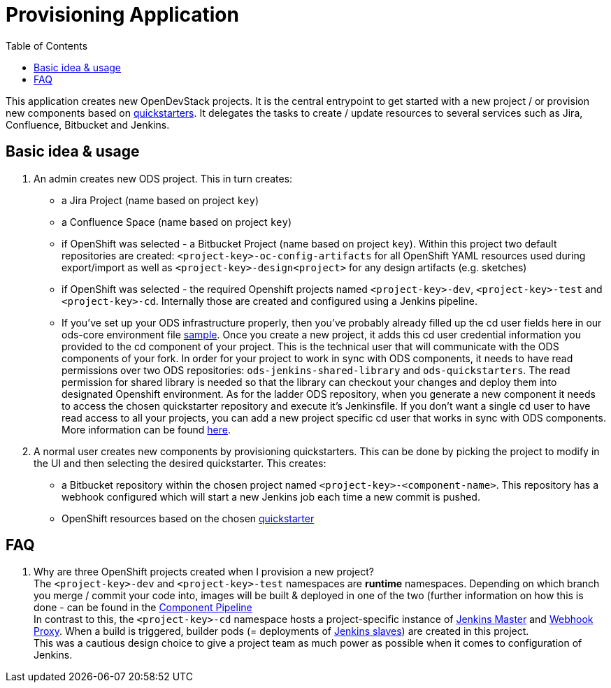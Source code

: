 :toc: macro

= Provisioning Application

toc::[]

This application creates new OpenDevStack projects. It is the central entrypoint to get started with a new project / or provision new components based on xref:quickstarters:index.adoc[quickstarters].
It delegates the tasks to create / update resources to several services such as Jira, Confluence, Bitbucket and Jenkins.

== Basic idea & usage

. An admin creates new ODS project. This in turn creates:
 ** a Jira Project (name based on project `key`)
 ** a Confluence Space (name based on project `key`)
 ** if OpenShift was selected - a Bitbucket Project (name based on project `key`). Within this project two default repositories are created: `<project-key>-oc-config-artifacts` for all OpenShift YAML resources used during export/import as well as `<project-key>-design<project>` for any design artifacts (e.g. sketches)
 ** if OpenShift was selected - the required Openshift projects named `<project-key>-dev`, `<project-key>-test` and `<project-key>-cd`. Internally those are created and configured using a Jenkins pipeline.
 ** If you've set up your ODS infrastructure properly, then you've probably already filled up the cd user fields here in our ods-core environment file link:https://github.com/opendevstack/ods-core/blob/master/configuration-sample/ods-core.env.sample#L137[sample]. Once you create a new project, it adds this cd user credential information you provided to the cd component of your project. This is the technical user that will communicate with the ODS components of your fork. In order for your project to work in sync with ODS components, it needs to have read permissions over two ODS repositories: `ods-jenkins-shared-library` and `ods-quickstarters`. The read permission for shared library is needed so that the library can checkout your changes and deploy them into designated Openshift environment. As for the ladder ODS repository, when you generate a new component it needs to access the chosen quickstarter repository and execute it's Jenkinsfile. If you don't want a single cd user to have read access to all your projects, you can add a new project specific cd user that works in sync with ODS components. More information can be found xref:cd-user.adoc[here].
. A normal user creates new components by provisioning quickstarters. This can be done by picking the project to modify in the UI and then selecting the desired quickstarter. This creates:
 ** a Bitbucket repository within the chosen project named `<project-key>-<component-name>`. This repository has a webhook configured which will start a new Jenkins job each time a new commit is pushed.
 ** OpenShift resources based on the chosen xref:quickstarters:index.adoc[quickstarter]

== FAQ

. Why are three OpenShift projects created when I provision a new project? +
The `<project-key>-dev` and `<project-key>-test` namespaces are **runtime** namespaces. Depending on which branch you merge / commit your code into, images will be built & deployed in one of the two (further information on how this is done - can be found in the xref:jenkins-shared-library:component-pipeline.adoc[Component Pipeline] +
In contrast to this, the `<project-key>-cd` namespace hosts a project-specific instance of xref:jenkins:master.adoc[Jenkins Master] and xref:jenkins:webhook-proxy.adoc[Webhook Proxy]. When a build is triggered, builder pods (= deployments of xref:jenkins:slave-base.adoc[Jenkins slaves]) are created in this project. +
This was a cautious design choice to give a project team as much power as possible when it comes to configuration of Jenkins.
